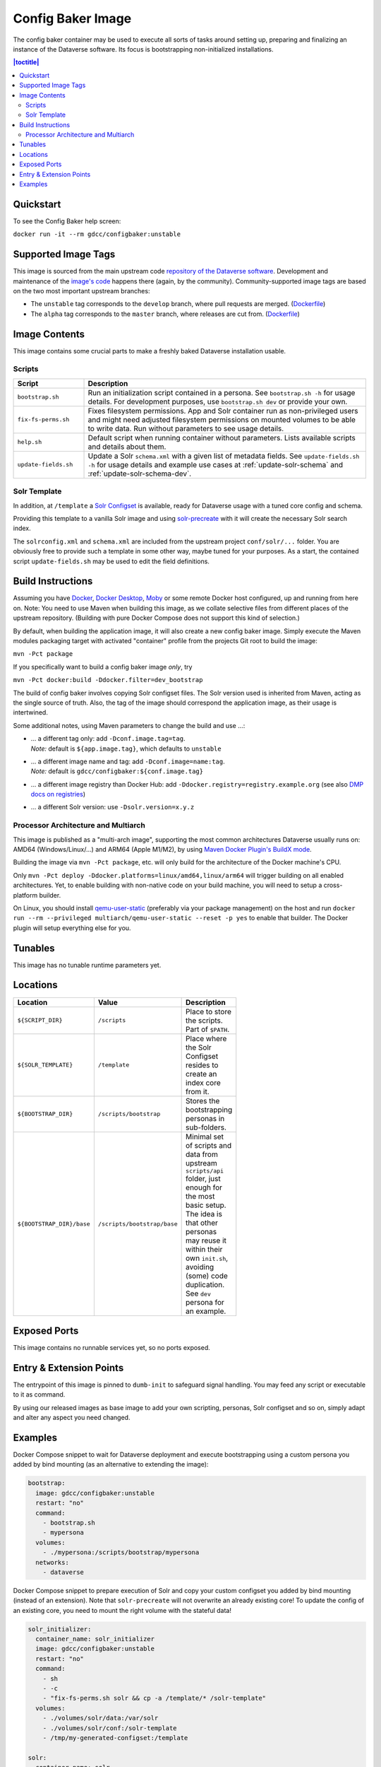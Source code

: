 Config Baker Image
==================

The config baker container may be used to execute all sorts of tasks around setting up, preparing and finalizing
an instance of the Dataverse software. Its focus is bootstrapping non-initialized installations.

.. contents:: |toctitle|
    :local:

Quickstart
++++++++++

To see the Config Baker help screen:

``docker run -it --rm gdcc/configbaker:unstable``

Supported Image Tags
++++++++++++++++++++

This image is sourced from the main upstream code `repository of the Dataverse software <https://github.com/IQSS/dataverse>`_.
Development and maintenance of the `image's code <https://github.com/IQSS/dataverse/tree/develop/modules/container-configbaker>`_
happens there (again, by the community). Community-supported image tags are based on the two most important
upstream branches:

- The ``unstable`` tag corresponds to the ``develop`` branch, where pull requests are merged.
  (`Dockerfile <https://github.com/IQSS/dataverse/tree/develop/modules/container-configbaker/src/main/docker/Dockerfile>`__)
- The ``alpha`` tag corresponds to the ``master`` branch, where releases are cut from.
  (`Dockerfile <https://github.com/IQSS/dataverse/tree/master/modules/container-configbaker/src/main/docker/Dockerfile>`__)



Image Contents
++++++++++++++

This image contains some crucial parts to make a freshly baked Dataverse installation usable.

Scripts
^^^^^^^

.. list-table::
  :align: left
  :widths: 20 80
  :header-rows: 1

  * - Script
    - Description
  * - ``bootstrap.sh``
    - Run an initialization script contained in a persona. See ``bootstrap.sh -h`` for usage details.
      For development purposes, use ``bootstrap.sh dev`` or provide your own.
  * - ``fix-fs-perms.sh``
    - Fixes filesystem permissions. App and Solr container run as non-privileged users and might need adjusted
      filesystem permissions on mounted volumes to be able to write data. Run without parameters to see usage details.
  * - ``help.sh``
    - Default script when running container without parameters. Lists available scripts and details about them.
  * - ``update-fields.sh``
    - Update a Solr ``schema.xml`` with a given list of metadata fields. See ``update-fields.sh -h`` for usage details
      and example use cases at :ref:`update-solr-schema` and :ref:`update-solr-schema-dev`.

Solr Template
^^^^^^^^^^^^^

In addition, at ``/template`` a `Solr Configset <https://solr.apache.org/guide/solr/latest/configuration-guide/config-sets.html>`_
is available, ready for Dataverse usage with a tuned core config and schema.

Providing this template to a vanilla Solr image and using `solr-precreate <https://solr.apache.org/guide/solr/latest/deployment-guide/solr-in-docker.html#using-solr-precreate-command>`_
with it will create the necessary Solr search index.

The ``solrconfig.xml`` and ``schema.xml`` are included from the upstream project ``conf/solr/...`` folder. You are
obviously free to provide such a template in some other way, maybe tuned for your purposes.
As a start, the contained script ``update-fields.sh`` may be used to edit the field definitions.



Build Instructions
++++++++++++++++++

Assuming you have `Docker <https://docs.docker.com/engine/install/>`_, `Docker Desktop <https://www.docker.com/products/docker-desktop/>`_,
`Moby <https://mobyproject.org/>`_ or some remote Docker host configured, up and running from here on.
Note: You need to use Maven when building this image, as we collate selective files from different places of the upstream
repository. (Building with pure Docker Compose does not support this kind of selection.)

By default, when building the application image, it will also create a new config baker image. Simply execute the
Maven modules packaging target with activated "container" profile from the projects Git root to build the image:

``mvn -Pct package``

If you specifically want to build a config baker image *only*, try

``mvn -Pct docker:build -Ddocker.filter=dev_bootstrap``

The build of config baker involves copying Solr configset files. The Solr version used is inherited from Maven,
acting as the single source of truth. Also, the tag of the image should correspond the application image, as
their usage is intertwined.

Some additional notes, using Maven parameters to change the build and use ...:

- | ... a different tag only: add ``-Dconf.image.tag=tag``.
  | *Note:* default is ``${app.image.tag}``, which defaults to ``unstable``
- | ... a different image name and tag: add ``-Dconf.image=name:tag``.
  | *Note:* default is ``gdcc/configbaker:${conf.image.tag}``
- ... a different image registry than Docker Hub: add ``-Ddocker.registry=registry.example.org`` (see also
  `DMP docs on registries <https://dmp.fabric8.io/#registry>`__)
- ... a different Solr version: use ``-Dsolr.version=x.y.z``

Processor Architecture and Multiarch
^^^^^^^^^^^^^^^^^^^^^^^^^^^^^^^^^^^^

This image is published as a "multi-arch image", supporting the most common architectures Dataverse usually runs on:
AMD64 (Windows/Linux/...) and ARM64 (Apple M1/M2), by using `Maven Docker Plugin's BuildX mode <https://dmp.fabric8.io/#build-buildx>`_.

Building the image via ``mvn -Pct package``, etc. will only build for the architecture of the Docker machine's CPU.

Only ``mvn -Pct deploy -Ddocker.platforms=linux/amd64,linux/arm64`` will trigger building on all enabled architectures.
Yet, to enable building with non-native code on your build machine, you will need to setup a cross-platform builder.

On Linux, you should install `qemu-user-static <https://github.com/multiarch/qemu-user-static>`__ (preferably via
your package management) on the host and run ``docker run --rm --privileged multiarch/qemu-user-static --reset -p yes``
to enable that builder. The Docker plugin will setup everything else for you.



Tunables
++++++++

This image has no tunable runtime parameters yet.



Locations
+++++++++

.. list-table::
    :align: left
    :width: 100
    :widths: 10 10 50
    :header-rows: 1

    * - Location
      - Value
      - Description
    * - ``${SCRIPT_DIR}``
      - ``/scripts``
      - Place to store the scripts. Part of ``$PATH``.
    * - ``${SOLR_TEMPLATE}``
      - ``/template``
      - Place where the Solr Configset resides to create an index core from it.
    * - ``${BOOTSTRAP_DIR}``
      - ``/scripts/bootstrap``
      - Stores the bootstrapping personas in sub-folders.
    * - ``${BOOTSTRAP_DIR}/base``
      - ``/scripts/bootstrap/base``
      - Minimal set of scripts and data from upstream ``scripts/api`` folder, just enough for the most basic setup.
        The idea is that other personas may reuse it within their own ``init.sh``, avoiding (some) code duplication.
        See ``dev`` persona for an example.



Exposed Ports
+++++++++++++

This image contains no runnable services yet, so no ports exposed.



Entry & Extension Points
++++++++++++++++++++++++

The entrypoint of this image is pinned to ``dumb-init`` to safeguard signal handling. You may feed any script or
executable to it as command.

By using our released images as base image to add your own scripting, personas, Solr configset and so on, simply
adapt and alter any aspect you need changed.



Examples
++++++++

Docker Compose snippet to wait for Dataverse deployment and execute bootstrapping using a custom persona you added
by bind mounting (as an alternative to extending the image):

.. code-block:: yaml

  bootstrap:
    image: gdcc/configbaker:unstable
    restart: "no"
    command:
      - bootstrap.sh
      - mypersona
    volumes:
      - ./mypersona:/scripts/bootstrap/mypersona
    networks:
      - dataverse

Docker Compose snippet to prepare execution of Solr and copy your custom configset you added by bind mounting
(instead of an extension). Note that ``solr-precreate`` will not overwrite an already existing core! To update
the config of an existing core, you need to mount the right volume with the stateful data!

.. code-block:: yaml

  solr_initializer:
    container_name: solr_initializer
    image: gdcc/configbaker:unstable
    restart: "no"
    command:
      - sh
      - -c
      - "fix-fs-perms.sh solr && cp -a /template/* /solr-template"
    volumes:
      - ./volumes/solr/data:/var/solr
      - ./volumes/solr/conf:/solr-template
      - /tmp/my-generated-configset:/template

  solr:
    container_name: solr
    hostname: solr
    image: solr:${SOLR_VERSION}
    depends_on:
      - dev_solr_initializer
    restart: on-failure
    ports:
      - "8983:8983"
    networks:
      - dataverse
    command:
      - "solr-precreate"
      - "collection1"
      - "/template"
    volumes:
      - ./volumes/solr/data:/var/solr
      - ./volumes/solr/conf:/template

